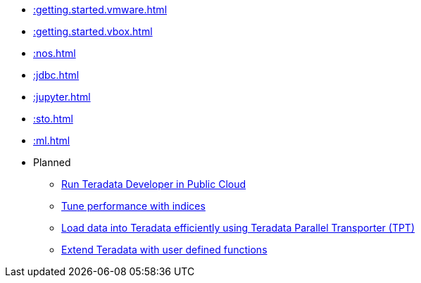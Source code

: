 * xref::getting.started.vmware.adoc[]
* xref::getting.started.vbox.adoc[]
* xref::nos.adoc[]
* xref::jdbc.adoc[]
* xref::jupyter.adoc[]
* xref::sto.adoc[]
* xref::ml.adoc[]

* Planned
** xref::#[Run Teradata Developer in Public Cloud]
** xref::#[Tune performance with indices]
** xref::#[Load data into Teradata efficiently using Teradata Parallel Transporter (TPT)]
** xref::#[Extend Teradata with user defined functions]

